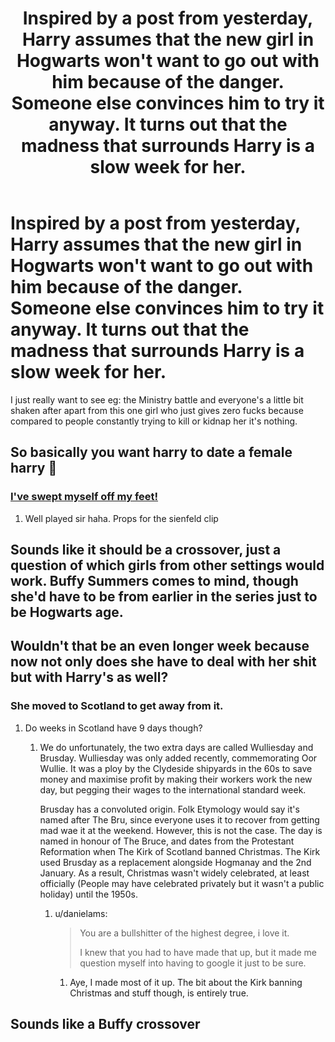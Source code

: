 #+TITLE: Inspired by a post from yesterday, Harry assumes that the new girl in Hogwarts won't want to go out with him because of the danger. Someone else convinces him to try it anyway. It turns out that the madness that surrounds Harry is a slow week for her.

* Inspired by a post from yesterday, Harry assumes that the new girl in Hogwarts won't want to go out with him because of the danger. Someone else convinces him to try it anyway. It turns out that the madness that surrounds Harry is a slow week for her.
:PROPERTIES:
:Author: GTACOD
:Score: 24
:DateUnix: 1621880510.0
:DateShort: 2021-May-24
:FlairText: Prompt
:END:
I just really want to see eg: the Ministry battle and everyone's a little bit shaken after apart from this one girl who just gives zero fucks because compared to people constantly trying to kill or kidnap her it's nothing.


** So basically you want harry to date a female harry 🤣
:PROPERTIES:
:Author: CommodorNorrington
:Score: 32
:DateUnix: 1621881640.0
:DateShort: 2021-May-24
:END:

*** [[https://youtu.be/NVDT1ARABvE][I've swept myself off my feet!]]
:PROPERTIES:
:Author: The_BadJuju
:Score: 6
:DateUnix: 1621921625.0
:DateShort: 2021-May-25
:END:

**** Well played sir haha. Props for the sienfeld clip
:PROPERTIES:
:Author: CommodorNorrington
:Score: 2
:DateUnix: 1621921776.0
:DateShort: 2021-May-25
:END:


** Sounds like it should be a crossover, just a question of which girls from other settings would work. Buffy Summers comes to mind, though she'd have to be from earlier in the series just to be Hogwarts age.
:PROPERTIES:
:Author: WhosThisGeek
:Score: 10
:DateUnix: 1621893355.0
:DateShort: 2021-May-25
:END:


** Wouldn't that be an even longer week because now not only does she have to deal with her shit but with Harry's as well?
:PROPERTIES:
:Author: I_love_DPs
:Score: 5
:DateUnix: 1621894469.0
:DateShort: 2021-May-25
:END:

*** She moved to Scotland to get away from it.
:PROPERTIES:
:Author: GTACOD
:Score: 3
:DateUnix: 1621894952.0
:DateShort: 2021-May-25
:END:

**** Do weeks in Scotland have 9 days though?
:PROPERTIES:
:Author: I_love_DPs
:Score: 2
:DateUnix: 1621895034.0
:DateShort: 2021-May-25
:END:

***** We do unfortunately, the two extra days are called Wulliesday and Brusday. Wulliesday was only added recently, commemorating Oor Wullie. It was a ploy by the Clydeside shipyards in the 60s to save money and maximise profit by making their workers work the new day, but pegging their wages to the international standard week.

Brusday has a convoluted origin. Folk Etymology would say it's named after The Bru, since everyone uses it to recover from getting mad wae it at the weekend. However, this is not the case. The day is named in honour of The Bruce, and dates from the Protestant Reformation when The Kirk of Scotland banned Christmas. The Kirk used Brusday as a replacement alongside Hogmanay and the 2nd January. As a result, Christmas wasn't widely celebrated, at least officially (People may have celebrated privately but it wasn't a public holiday) until the 1950s.
:PROPERTIES:
:Author: Duvkav1
:Score: 13
:DateUnix: 1621898006.0
:DateShort: 2021-May-25
:END:

****** u/danielams:
#+begin_quote
  You are a bullshitter of the highest degree, i love it.

  I knew that you had to have made that up, but it made me question myself into having to google it just to be sure.
#+end_quote
:PROPERTIES:
:Author: danielams
:Score: 5
:DateUnix: 1621927832.0
:DateShort: 2021-May-25
:END:

******* Aye, I made most of it up. The bit about the Kirk banning Christmas and stuff though, is entirely true.
:PROPERTIES:
:Author: Duvkav1
:Score: 2
:DateUnix: 1621928063.0
:DateShort: 2021-May-25
:END:


** Sounds like a Buffy crossover
:PROPERTIES:
:Author: Emilysouza221b
:Score: 3
:DateUnix: 1621903708.0
:DateShort: 2021-May-25
:END:

